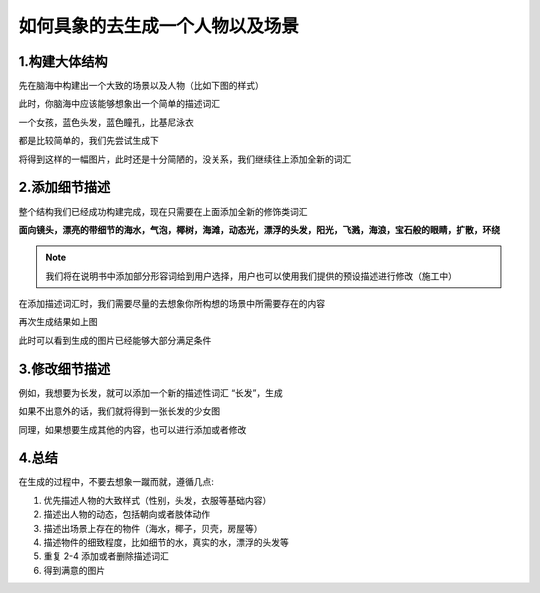 如何具象的去生成一个人物以及场景
########################################


1.构建大体结构
=====================================

先在脑海中构建出一个大致的场景以及人物（比如下图的样式）

.. image:: img/text2img_pic28.png
   :align: center

此时，你脑海中应该能够想象出一个简单的描述词汇

一个女孩，蓝色头发，蓝色瞳孔，比基尼泳衣

都是比较简单的，我们先尝试生成下

.. image:: img/text2img_pic29.png
   :align: center

将得到这样的一幅图片，此时还是十分简陋的，没关系，我们继续往上添加全新的词汇

2.添加细节描述
=====================================

整个结构我们已经成功构建完成，现在只需要在上面添加全新的修饰类词汇

**面向镜头，漂亮的带细节的海水，气泡，椰树，海滩，动态光，漂浮的头发，阳光，飞溅，海浪，宝石般的眼睛，扩散，环绕** 


.. note::

    我们将在说明书中添加部分形容词给到用户选择，用户也可以使用我们提供的预设描述进行修改（施工中）

在添加描述词汇时，我们需要尽量的去想象你所构想的场景中所需要存在的内容

.. image:: img/text2img_pic30.png
   :align: center

再次生成结果如上图

此时可以看到生成的图片已经能够大部分满足条件

3.修改细节描述
=====================================

例如，我想要为长发，就可以添加一个新的描述性词汇 “长发”，生成

.. image:: img/text2img_pic31.png
   :align: center

如果不出意外的话，我们就将得到一张长发的少女图

同理，如果想要生成其他的内容，也可以进行添加或者修改

4.总结
=======================================================

在生成的过程中，不要去想象一蹴而就，遵循几点:

#. 优先描述人物的大致样式（性别，头发，衣服等基础内容）

#. 描述出人物的动态，包括朝向或者肢体动作

#. 描述出场景上存在的物件（海水，椰子，贝壳，房屋等）

#. 描述物件的细致程度，比如细节的水，真实的水，漂浮的头发等

#. 重复 2-4 添加或者删除描述词汇

#. 得到满意的图片
